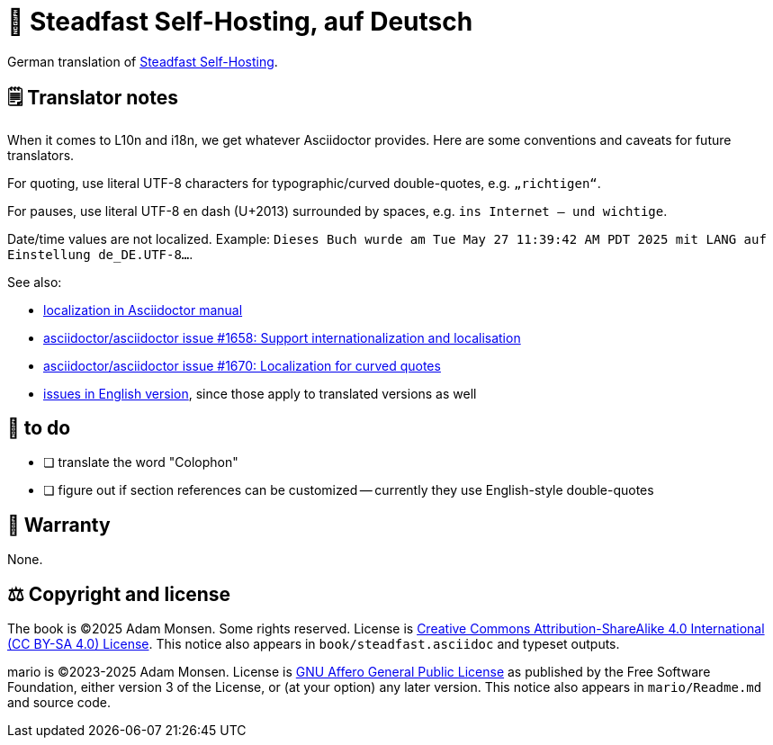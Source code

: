 = 📖 Steadfast Self-Hosting, auf Deutsch
:hide-uri-scheme:

German translation of https://github.com/meonkeys/shb[Steadfast Self-Hosting].

== 🗒️ Translator notes

When it comes to L10n and i18n, we get whatever Asciidoctor provides.
Here are some conventions and caveats for future translators.

For quoting, use literal UTF-8 characters for typographic/curved double-quotes, e.g. `„richtigen“`.

For pauses, use literal UTF-8 en dash (U+2013) surrounded by spaces, e.g. `ins Internet – und wichtige`.

Date/time values are not localized.
Example: `Dieses Buch wurde am Tue May 27 11:39:42 AM PDT 2025 mit LANG auf Einstellung de_DE.UTF-8...`.

See also:

* https://docs.asciidoctor.org/asciidoctor/latest/localization-support/[localization in Asciidoctor manual]
* https://github.com/asciidoctor/asciidoctor/issues/1658[asciidoctor/asciidoctor issue #1658: Support internationalization and localisation]
* https://github.com/asciidoctor/asciidoctor/issues/1670[asciidoctor/asciidoctor issue #1670: Localization for curved quotes]
* https://github.com/meonkeys/shb/blob/main/issues.adoc[issues in English version], since those apply to translated versions as well

== 📑 to do

* [ ] translate the word "Colophon"
* [ ] figure out if section references can be customized -- currently they use English-style double-quotes

== 📜 Warranty

None.

== ⚖️ Copyright and license

The book is (C)2025 Adam Monsen. Some rights reserved. License is https://creativecommons.org/licenses/by-sa/4.0/[Creative Commons Attribution-ShareAlike 4.0 International (CC BY-SA 4.0) License]. This notice also appears in `book/steadfast.asciidoc` and typeset outputs.

mario is (C)2023-2025 Adam Monsen. License is https://www.gnu.org/licenses/agpl-3.0.html[GNU Affero General Public License] as published by the Free Software Foundation, either version 3 of the License, or (at your option) any later version. This notice also appears in `mario/Readme.md` and source code.
